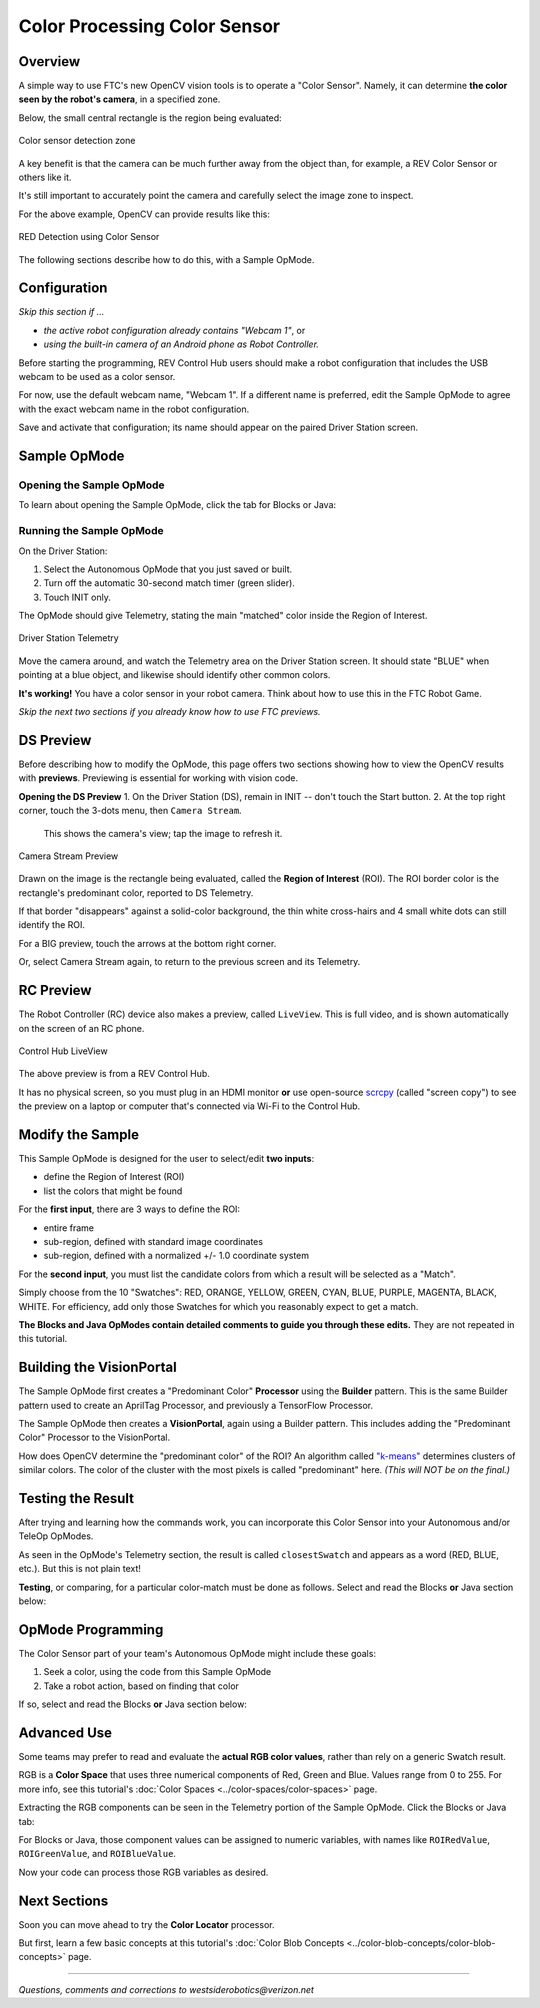 Color Processing Color Sensor
=============================

Overview
--------

A simple way to use FTC's new OpenCV vision tools is to operate a "Color
Sensor".  Namely, it can determine **the color seen by the robot's camera**\ ,
in a specified zone.

Below, the small central rectangle is the region being evaluated:

.. figure:: images/10-sensor-intro.png
   :width: 75%
   :align: center
   :alt: INTO THE DEEP game pieces

   Color sensor detection zone 

A key benefit is that the camera can be much further away from the object than,
for example, a REV Color Sensor or others like it.

It's still important to accurately point the camera and carefully select the
image zone to inspect.

For the above example, OpenCV can provide results like this:

.. figure:: images/20-telemetry-intro.png
   :width: 75%
   :align: center
   :alt: Driver Station App showing RED detection

   RED Detection using Color Sensor

The following sections describe how to do this, with a Sample OpMode.

Configuration
-------------

*Skip this section if ...*


* *the active robot configuration already contains "Webcam 1"*, or
* *using the built-in camera of an Android phone as Robot Controller.*

Before starting the programming, REV Control Hub users should make a robot
configuration that includes the USB webcam to be used as a color sensor.

For now, use the default webcam name, "Webcam 1".  If a different name is
preferred, edit the Sample OpMode to agree with the exact webcam name in the
robot configuration.

Save and activate that configuration; its name should appear on the paired
Driver Station screen.

Sample OpMode
-------------

Opening the Sample OpMode
+++++++++++++++++++++++++

To learn about opening the Sample OpMode, click the tab for Blocks or Java:

.. tab-set::
   .. tab-item:: Blocks
      :sync: blocks

      1. On a laptop or desktop computer connected via Wi-Fi to the Robot
         Controller, open the Chrome browser.  Go to the REV Control
         Hub's address ``http://192.168.43.1:8080`` (or
         ``http://192.168.49.1:8080`` for Android RC phone) and click the
         *Blocks* tab.

      2. Click ``Create New OpMode``\ , enter a new name such as
         "ColorSensor_Maria_v01", and select the Sample OpMode
         ``ConceptVisionColorSensor``.

      3. At the top of the Blocks screen, you can change the type from "TeleOp" to
         "Autonomous", since this Sample OpMode does not use gamepads.

      4. If using the built-in camera of an RC phone, drag out the relevant Block
         from the left-side ``VisionPortal.Builder`` toolbox.

      5. Save the OpMode, time to try it!


   .. tab-item:: Java
      :sync: java

      1. Open your choice of OnBot Java or Android Studio.

      2. In the ``teamcode`` folder, add/create a new OpMode with a name such as
         "ColorSensor_Bobby_v01.java", and select the Sample OpMode
         ``ConceptVisionColorSensor.java``.

      3. At about Line 58, you can change ``@TeleOp`` to ``@Autonomous``\ , since
         this Sample OpMode does not use gamepads.

      4. If using the built-in camera of an RC phone, follow the OpMode comments
         to specify that camera.

      5. Click "Build", time to try it!

Running the Sample OpMode
+++++++++++++++++++++++++

On the Driver Station:

1. Select the Autonomous OpMode that you just saved or built.
2. Turn off the automatic 30-second match timer (green slider).
3. Touch INIT only.  

The OpMode should give Telemetry, stating the main "matched" color inside the Region of Interest.

.. figure:: images/30-DStelemetry.png
   :width: 75%
   :align: center
   :alt: Driver Station Telemetry

   Driver Station Telemetry

Move the camera around, and watch the Telemetry area on the Driver Station
screen.  It should state "BLUE" when pointing at a blue object, and likewise
should identify other common colors.

**It's working!**  You have a color sensor in your robot camera.  Think about
how to use this in the FTC Robot Game.

*Skip the next two sections if you already know how to use FTC previews.*

DS Preview
----------

Before describing how to modify the OpMode, this page offers two sections
showing how to view the OpenCV results with **previews**.  Previewing is
essential for working with vision code.

**Opening the DS Preview**
1. On the Driver Station (DS), remain in INIT -- don't touch the Start button.
2. At the top right corner, touch the 3-dots menu, then ``Camera Stream``.
   This shows the camera's view; tap the image to refresh it.

.. figure:: images/34-CameraStream.png
   :width: 75%
   :align: center
   :alt: Camera Stream Preview

   Camera Stream Preview

Drawn on the image is the rectangle being evaluated, called the **Region of
Interest** (ROI).  The ROI border color is the rectangle's predominant color,
reported to DS Telemetry.

If that border "disappears" against a solid-color background, the thin white
cross-hairs and 4 small white dots can still identify the ROI.

For a BIG preview, touch the arrows at the bottom right corner.

Or, select Camera Stream again, to return to the previous screen and its
Telemetry.

RC Preview
----------

The Robot Controller (RC) device also makes a preview, called ``LiveView``.
This is full video, and is shown automatically on the screen of an RC phone.

.. figure:: images/38-LiveView.png
   :width: 75%
   :align: center
   :alt: Control Hub LiveView

   Control Hub LiveView

The above preview is from a REV Control Hub.

It has no physical screen, so you must plug in an HDMI monitor **or** use
open-source `scrcpy <https://github.com/Genymobile/scrcpy>`_ (called "screen
copy") to see the preview on a laptop or computer that's connected via Wi-Fi to
the Control Hub.

Modify the Sample
-----------------

This Sample OpMode is designed for the user to select/edit **two inputs**\ :


* define the Region of Interest (ROI)
* list the colors that might be found

For the **first input**, there are 3 ways to define the ROI:

* entire frame
* sub-region, defined with standard image coordinates
* sub-region, defined with a normalized +/- 1.0 coordinate system

For the **second input**, you must list the candidate colors from which a
result will be selected as a "Match".

Simply choose from the 10 "Swatches": RED, ORANGE, YELLOW, GREEN, CYAN, BLUE,
PURPLE, MAGENTA, BLACK, WHITE.  For efficiency, add only those Swatches for
which you reasonably expect to get a match.

**The Blocks and Java OpModes contain detailed comments to guide you through
these edits.**  They are not repeated in this tutorial.

Building the VisionPortal
-------------------------

The Sample OpMode first creates a "Predominant Color" **Processor** using the
**Builder** pattern.  This is the same Builder pattern used to create an
AprilTag Processor, and previously a TensorFlow Processor.

The Sample OpMode then creates a **VisionPortal**, again using a Builder
pattern.  This includes adding the "Predominant Color" Processor to the
VisionPortal.

How does OpenCV determine the "predominant color" of the ROI?  An algorithm
called `"k-means" <https://en.wikipedia.org/wiki/K-means_clustering>`_
determines clusters of similar colors.  The color of the cluster with the most
pixels is called "predominant" here. *(This will NOT be on the final.)*

Testing the Result
------------------

After trying and learning how the commands work, you can incorporate this Color
Sensor into your Autonomous and/or TeleOp OpModes.

As seen in the OpMode's Telemetry section, the result is called
``closestSwatch`` and appears as a word (RED, BLUE, etc.).  But this is not
plain text!

**Testing**, or comparing, for a particular color-match must be done as
follows.  Select and read the Blocks **or** Java section below:

.. tab-set::
   .. tab-item:: Blocks
      :sync: blocks

      At the left side, pull out the following multi-Block from ``Vision/PredominantColor/Processor``:

      .. figure:: images/50-closestSwatchCompare.png
         :align: center
         :width: 75%
         :alt: Closest Swatch Comparison
   
         Closest Swatch Comparison
         
      You must use this special Block to determine if the result is (for example) RED.

      Why?  The result, called ``closestSwatch`` is not **text** (yes it seems
      like text!).  It's a type called ``Swatch`` and can be compared only to
      another ``Swatch``.

   .. tab-item:: Java
      :sync: java

      In the sample OpMode, here's the Telemetry that gives the result:

      .. code-block:: java

         telemetry.addData("Best Match:", result.closestSwatch);

      This displays as text, but this is **not** Java type ``String``!

      Here's how to determine if the result is (for example) RED:

      .. code-block:: java

         if (result.closestSwatch == Swatch.RED)   {  }

      Why?  The result, called ``closestSwatch`` is of type ``Swatch`` and can
      be compared only to another ``Swatch``.


OpMode Programming
------------------

The Color Sensor part of your team's Autonomous OpMode might include these
goals:

#. Seek a color, using the code from this Sample OpMode
#. Take a robot action, based on finding that color

If so, select and read the Blocks **or** Java section below:

.. tab-set::
   .. tab-item:: Blocks
      :sync: blocks

      Beginners often try this first:

      .. figure:: images/55-IFclosestSwatchWrongWay.png
         :alt: Wrong way to act upon match result
         :width: 75%
         :align: center

         Wrong way to act upon match result

      The problem is, after the robot does the action for RED, the OpMode is
      still inside the vision loop.  Very messy and unpredictable.

      A better approach is to save the result (as text!), exit the loop, then
      retrieve the stored result to take the desired RED action.

      .. figure:: images/58-IFclosestSwatchRightWay.png
         :alt: Right way to act upon match result
         :width: 75%
         :align: center

         Right way to act upon match result

      How to exit the vision loop?  It could be based on `time
      <https://github.com/FIRST-Tech-Challenge/FtcRobotController/wiki/Timers-in-FTC-Blocks>`_
      , or finding a particular color, or finding a particular color 10 times
      in a row, or finding only a particular color for 1 full second, or any
      other desired criteria.

   .. tab-item:: Java
      :sync: java

      The color result is generated inside a vision loop.  Save the result (as
      text!), exit the loop, then retrieve the stored result to take the
      desired RED action.

      .. code-block:: java

         String savedColorMatch = "NULL";
         .
         .
         if (result.closestSwatch == Swatch.RED)     {
              savedColorMatch = "RED";
              // your code here: optional to exit the vision loop based on your criteria
              }
         .
         .
         // After exiting the vision loop...
         if (savedColorMatch == "RED")     {
              // your code here: robot actions if the ROI was RED
              }

      How to exit the vision loop?  It could be based on time, or finding a
      particular color, or finding a particular color 10 times in a row, or
      finding only a particular color for 1 full second, or any other desired
      criteria.

Advanced Use
------------

Some teams may prefer to read and evaluate the **actual RGB color values**,
rather than rely on a generic Swatch result.

RGB is a **Color Space** that uses three numerical components of Red, Green and
Blue.  Values range from 0 to 255.  For more info, see this tutorial's :doc:`Color
Spaces <../color-spaces/color-spaces>` page.

Extracting the RGB components can be seen in the Telemetry portion of the
Sample OpMode.  Click the Blocks or Java tab:

.. tab-set::
   .. tab-item:: Blocks
      :sync: blocks

      Here are the RGB components of the ROI's predominant color:

      .. figure:: images/70-Blocks-RGB.png
         :alt: Finding color by RGB
         :width: 75%
         :align: center

      Note: the ``Color`` Block has a drop-down list that includes Hue,
      Saturation and Value.  Those settings will **not work** here, to produce
      components in the HSV Color Space, because the source Block provides only
      RGB color (its method name is ``.rgb``\ ).

   .. tab-item:: Java
      :sync: java

      Here are the RGB components of the ROI's predominant color:

      * ``Color.red(result.rgb)``
      * ``Color.green(result.rgb)``
      * ``Color.blue(result.rgb)``    

For Blocks or Java, those component values can be assigned to numeric
variables, with names like ``ROIRedValue``, ``ROIGreenValue``, and
``ROIBlueValue``.

Now your code can process those RGB variables as desired.

Next Sections
-------------

Soon you can move ahead to try the **Color Locator** processor.

But first, learn a few basic concepts at this tutorial's :doc:`Color Blob Concepts
<../color-blob-concepts/color-blob-concepts>` page.

============

*Questions, comments and corrections to westsiderobotics@verizon.net*

